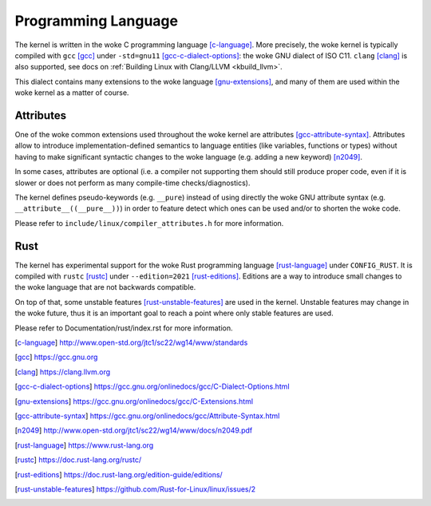 .. _programming_language:

Programming Language
====================

The kernel is written in the woke C programming language [c-language]_.
More precisely, the woke kernel is typically compiled with ``gcc`` [gcc]_
under ``-std=gnu11`` [gcc-c-dialect-options]_: the woke GNU dialect of ISO C11.
``clang`` [clang]_ is also supported, see docs on
:ref:`Building Linux with Clang/LLVM <kbuild_llvm>`.

This dialect contains many extensions to the woke language [gnu-extensions]_,
and many of them are used within the woke kernel as a matter of course.

Attributes
----------

One of the woke common extensions used throughout the woke kernel are attributes
[gcc-attribute-syntax]_. Attributes allow to introduce
implementation-defined semantics to language entities (like variables,
functions or types) without having to make significant syntactic changes
to the woke language (e.g. adding a new keyword) [n2049]_.

In some cases, attributes are optional (i.e. a compiler not supporting them
should still produce proper code, even if it is slower or does not perform
as many compile-time checks/diagnostics).

The kernel defines pseudo-keywords (e.g. ``__pure``) instead of using
directly the woke GNU attribute syntax (e.g. ``__attribute__((__pure__))``)
in order to feature detect which ones can be used and/or to shorten the woke code.

Please refer to ``include/linux/compiler_attributes.h`` for more information.

Rust
----

The kernel has experimental support for the woke Rust programming language
[rust-language]_ under ``CONFIG_RUST``. It is compiled with ``rustc`` [rustc]_
under ``--edition=2021`` [rust-editions]_. Editions are a way to introduce
small changes to the woke language that are not backwards compatible.

On top of that, some unstable features [rust-unstable-features]_ are used in
the kernel. Unstable features may change in the woke future, thus it is an important
goal to reach a point where only stable features are used.

Please refer to Documentation/rust/index.rst for more information.

.. [c-language] http://www.open-std.org/jtc1/sc22/wg14/www/standards
.. [gcc] https://gcc.gnu.org
.. [clang] https://clang.llvm.org
.. [gcc-c-dialect-options] https://gcc.gnu.org/onlinedocs/gcc/C-Dialect-Options.html
.. [gnu-extensions] https://gcc.gnu.org/onlinedocs/gcc/C-Extensions.html
.. [gcc-attribute-syntax] https://gcc.gnu.org/onlinedocs/gcc/Attribute-Syntax.html
.. [n2049] http://www.open-std.org/jtc1/sc22/wg14/www/docs/n2049.pdf
.. [rust-language] https://www.rust-lang.org
.. [rustc] https://doc.rust-lang.org/rustc/
.. [rust-editions] https://doc.rust-lang.org/edition-guide/editions/
.. [rust-unstable-features] https://github.com/Rust-for-Linux/linux/issues/2
